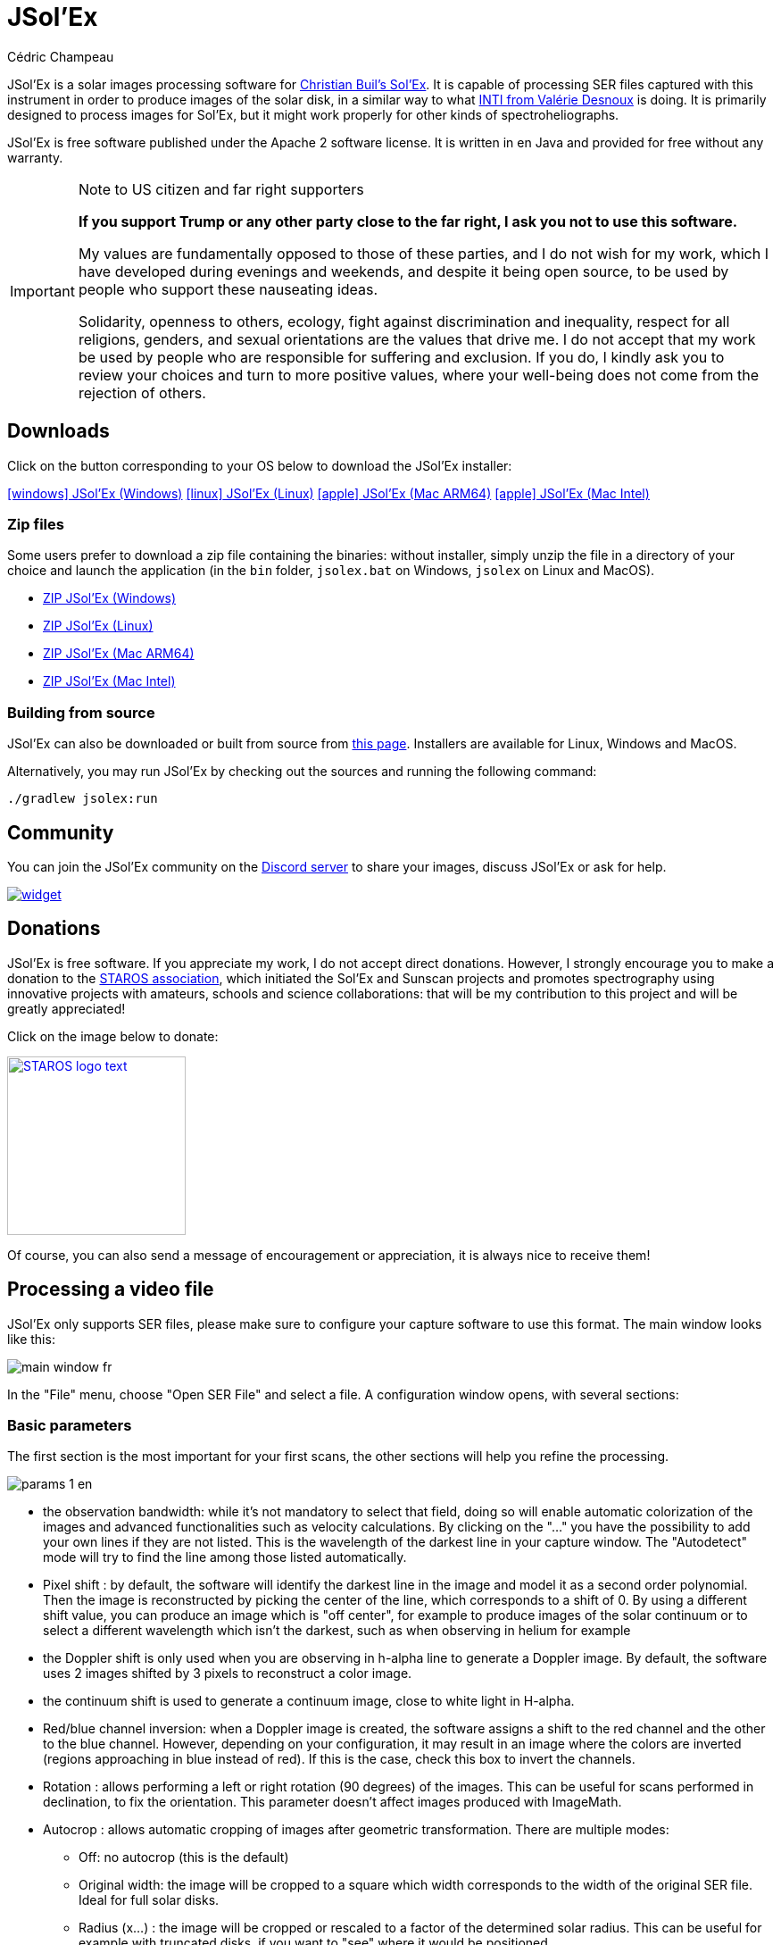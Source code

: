 = JSol'Ex
Cédric Champeau
:icons: font
:docinfo: shared

JSol'Ex is a solar images processing software for http://www.astrosurf.com/solex/sol-ex-presentation-en.html[Christian Buil's Sol'Ex].
It is capable of processing SER files captured with this instrument in order to produce images of the solar disk, in a similar way to what http://valerie.desnoux.free.fr/inti/[INTI from Valérie Desnoux] is doing.
It is primarily designed to process images for Sol'Ex, but it might work properly for other kinds of spectroheliographs.

JSol'Ex is free software published under the Apache 2 software license.
It is written in en Java and provided for free without any warranty.

.Note to US citizen and far right supporters
[IMPORTANT]
====
**If you support Trump or any other party close to the far right, I ask you not to use this software.**

My values are fundamentally opposed to those of these parties, and I do not wish for my work, which I have developed during evenings and weekends, and despite it being open source, to be used by people who support these nauseating ideas.

Solidarity, openness to others, ecology, fight against discrimination and inequality, respect for all religions, genders, and sexual orientations are the values that drive me.
I do not accept that my work be used by people who are responsible for suffering and exclusion.
If you do, I kindly ask you to review your choices and turn to more positive values, where your well-being does not come from the rejection of others.
====

== Downloads

Click on the button corresponding to your OS below to download the JSol'Ex installer:

link:https://jsolex.s3.eu-west-3.amazonaws.com/jsolex-windows-latest/{prefixName}-{version}.msi[icon:windows[] JSol'Ex (Windows), role="badge"]
link:https://jsolex.s3.eu-west-3.amazonaws.com/jsolex-ubuntu-latest/{prefixName}_{version}_amd64.deb[icon:linux[] JSol'Ex (Linux), role="badge"]
link:https://jsolex.s3.eu-west-3.amazonaws.com/jsolex-macos-latest/{prefixName}-{version}.pkg[icon:apple[] JSol'Ex (Mac ARM64), role="badge"]
link:https://jsolex.s3.eu-west-3.amazonaws.com/jsolex-macos-13/{prefixName}-{version}.pkg[icon:apple[] JSol'Ex (Mac Intel), role="badge"]

=== Zip files

Some users prefer to download a zip file containing the binaries: without installer, simply unzip the file in a directory of your choice and launch the application (in the `bin` folder, `jsolex.bat` on Windows, `jsolex` on Linux and MacOS).

- link:https://jsolex.s3.eu-west-3.amazonaws.com/jsolex-windows-latest/{fullName}-{fullVersion}.zip[ZIP JSol'Ex (Windows)]
- link:https://jsolex.s3.eu-west-3.amazonaws.com/jsolex-ubuntu-latest/{fullName}-{fullVersion}.zip[ZIP JSol'Ex (Linux)]
- link:https://jsolex.s3.eu-west-3.amazonaws.com/jsolex-macos-latest/{fullName}-{fullVersion}.zip[ZIP JSol'Ex (Mac ARM64)]
- link:https://jsolex.s3.eu-west-3.amazonaws.com/jsolex-macos-13/{fullName}-{fullVersion}.zip[ZIP JSol'Ex (Mac Intel)]

=== Building from source

JSol'Ex can also be downloaded or built from source from https://github.com/melix/astro4j/releases[this page].
Installers are available for Linux, Windows and MacOS.

Alternatively, you may run JSol'Ex by checking out the sources and running the following command:

[source,bash]
----
./gradlew jsolex:run
----

== Community

You can join the JSol'Ex community on the https://discord.gg/y9NCGaWzve[Discord server] to share your images, discuss JSol'Ex or ask for help.

[link=https://discord.gg/y9NCGaWzve]
image::https://discordapp.com/api/guilds/1305595962663768074/widget.png?style=banner2[]

[[donate]]
== Donations

JSol'Ex is free software.
If you appreciate my work, I do not accept direct donations.
However, I strongly encourage you to make a donation to the https://www.helloasso.com/associations/single-tracking-astronomical-repository-for-open-spectroscopy/formulaires/3[STAROS association], which initiated the Sol'Ex and Sunscan projects and promotes spectrography using innovative projects with amateurs, schools and science collaborations: that will be my contribution to this project and will be greatly appreciated!

Click on the image below to donate:

image::https://staros-projects.org/assets/img/backgrounds/STAROS_logo_text.png[link=https://www.helloasso.com/associations/single-tracking-astronomical-repository-for-open-spectroscopy/formulaires/3, height=200]

Of course, you can also send a message of encouragement or appreciation, it is always nice to receive them!

== Processing a video file

JSol'Ex only supports SER files, please make sure to configure your capture software to use this format.
The main window looks like this:

image::main-window-fr.jpg[]

In the "File" menu, choose "Open SER File" and select a file.
A configuration window opens, with several sections:

=== Basic parameters

The first section is the most important for your first scans, the other sections will help you refine the processing.

image::params-1-en.jpg[]


- the observation bandwidth: while it's not mandatory to select that field, doing so will enable automatic colorization of the images and advanced functionalities such as velocity calculations. By clicking on the "..." you have the possibility to add your own lines if they are not listed. This is the wavelength of the darkest line in your capture window. The "Autodetect" mode will try to find the line among those listed automatically.
- Pixel shift : by default, the software will identify the darkest line in the image and model it as a second order polynomial. Then the image is reconstructed by picking the center of the line, which corresponds to a shift of 0. By using a different shift value, you can produce an image which is "off center", for example to produce images of the solar continuum or to select a different wavelength which isn't the darkest, such as when observing in helium for example
- the Doppler shift is only used when you are observing in h-alpha line to generate a Doppler image. By default, the software uses 2 images shifted by 3 pixels to reconstruct a color image.
- the continuum shift is used to generate a continuum image, close to white light in H-alpha.
- Red/blue channel inversion: when a Doppler image is created, the software assigns a shift to the red channel and the other to the blue channel. However, depending on your configuration, it may result in an image where the colors are inverted (regions approaching in blue instead of red). If this is the case, check this box to invert the channels.
- Rotation : allows performing a left or right rotation (90 degrees) of the images. This can be useful for scans performed in declination, to fix the orientation. This parameter doesn't affect images produced with ImageMath.
- Autocrop : allows automatic cropping of images after geometric transformation. There are multiple modes:
* Off: no autocrop (this is the default)
* Original width: the image will be cropped to a square which width corresponds to the width of the original SER file. Ideal for full solar disks.
* Radius (x...) : the image will be cropped or rescaled to a factor of the determined solar radius. This can be useful for example with truncated disks, if you want to "see" where it would be positioned.
- Autocorrect P angle: when checked, the solar angle P will be computed from the observation date (available in the SER file). The generated images will be automatically corrected so that the North is at the top. This parameter will not affect images generated via ImageMath, which need to perform their own correction.
- Horizontal and vertical inversion let you mirror the image so that you match the North and East as expected in the output images.

=== Cosmetic correction parameters

The second parameter panel allows you to configure cosmetic options:

image::params-2-en.jpg[]

- Contrast enhancement method: you can choose between Autostretch (JSol'Ex) and CLAHE. Depending on your choice, additional parameters will be available.

For the Autostretch method, you can configure:

- gamma: a higher gamma will give a darker image
- background correction: a value close to 0 will strongly suppress the sky background, a value close to 1 will keep it as is
- prominence amplification: if enabled, allows choosing an amplification factor. The higher the factor, the more visible the prominences will be, at the cost of stronger demarcation with the limb

For the CLAHE method, you can configure:

- tile size
- number of histogram levels
- clipping factor

Next come the banding correction parameters, which allow to correct transversal bands which can appear on images, for example because of dust on the slit.

- Banding correction width: this is the width of the bands which are used in the transversallium correction algorithm. Bands are used to compute the average brightness of pixels in the band, then lines are corrected according the band they belong to.
- Banding correction passes: the more passes you'll apply, the more lines should be corrected, at the cost of lower contrast images

You can then choose detail enhancement parameters.
By default, no deconvolution is applied, but you can choose the deconvolution algorithm and its parameters.

For the Richardson-Lucy deconvolution, you can choose the size of the synthetic PSF, the sigma factor and the number of iterations.

Finally, you can choose to apply a detail enhancement filter at the end of the processing. JSol'Ex provides three sharpening options:

- **None**: No sharpening is applied
- **Sharpen**: Traditional sharpening using a convolution kernel. You can adjust the kernel size (must be an odd number ≥ 3)
- **Unsharp Mask**: More sophisticated enhancement technique that creates a mask from the difference between the original and a blurred version of the image. This method typically produces more natural-looking results with better edge preservation. You can adjust both the kernel size and the strength of the effect

Flat correction can be applied to images, in order to correct for vignetting or other artifacts.
There are 3 modes available:
- No correction: no correction is applied (this is the default)
- Artificial flat correction: the software will compute a model of the flat field from the image itself, by looking at the pixels which are between a low and a high percentile. The model is then used to correct the image. This can be used to correct for reasonable vignetting.
- Physical flat correction: the software can use a flat field which is either a SER file containing a few frames, or a pre-computed flat field. This is the preferred method for strong vignetting.

==== Jagged Edges Correction

This is an experimental feature available since JSol'Ex 3.1.0.
It enables the correction of jagged edges which can appear on images.
These jagged edges are common on images captured with a spectroheliograph and come from different causes:

- atmospheric turbulence
- wind
- a mount that is not perfectly balanced or that is resonating

Jagged edges correction can reduce these defects dramatically.
It only requires a single parameter: a "sigma" value which lets you adjust the number of points taken into account in the correction model.
A value of sigma close to 0 will be very restrictive and will only correct small defects, while a higher sigma value will correct larger defects, at the risk of distorting prominences, for example.

[NOTE]
====
Jagged edges correction may have side effects, such as distortion of prominences. It is not a perfect correction of atmospheric turbulence: indeed, it cannot correct effects perpendicular to the scan direction for example. Finally, it will work better on "low frequency" turbulence, that is, slow movements of the atmosphere, and less well on rapid movements.
In all cases, it is recommended to start without correction and verify the result in all cases.
====

=== Observation details

image::params-3-en.jpg[]

Observation parameters are used when you save your images in FITS format, to populate certain metadata.
They are also used to calculate the wavelength graph.

Here are the fields available in JSol'Ex:

- Observer : the person who made the observation
- Email : the email address of the person who made the observation
- Instrument : pre-filled to "Sol'Ex"
- Telescope : your telescope or refractor used with the Sol'Ex instrument
- Focal length and aperture of the telescope
- Latitude and longitude of the observation site
- Camera
- Date : pre-filled with information from the SER file, expressed in the UTC timezone
- Binning : the binning of pixels when the video was recorded
- Pixel size : the size of the camera pixels in microns
- Vertical flip of the spectrum : normally, the spectrum should have the blue wing at the top and the red wing at the bottom. If it's the opposite, you can check this box. This is typically the case if you are using a Sunscan.
- Alt-Az mode : check this box if you are not using an equatorial mount but an alt-az mount and that you are seeing an incorrect orientation of the image.

[IMPORTANT]
.Alt-Az mode and image orientation correctness
====
It is important to understand that JSol'Ex is not capable of determining if an image is flipped vertically or horizontally, but it can compute the solar angle P from the observation date.
However, the orientation grid that is generated will only be correct if you are using an equatorial mount.
If you are using an alt-az mount, then the orientation grid will be incorrect, as well as the position of the labels of detected active regions.
In order to fix this, you must check the "Alt-Az" box and enter your observation site coordinates: JSol'Ex will then compute the parallactic angle and perform correction automatically, resulting in a well oriented image.
====

=== Images to generate

The following panel allows you to choose which images to generate.

image::params-4-en.jpg[]

In this section you can individually choose the images that interest you, or choose a predefined processing mode (quick or complete).

You can also choose to add ImageMath scripts to generate custom images (see the <<#imagemath,section on ImageMath>>).

- Generate debug images: allows generating images such as edge recognition, ellipse/tilt recognition, average image. Useful to verify if the software is not behaving correctly on your video and you want to check where it goes wrong

=== Advanced processing parameters

These parameters are intended for special cases, to correct detection problems or for advanced work.

image::params-5-en.jpg[]

- Force tilt value: during image geometric correction, JSol'Ex calculates an ellipse to model the reconstructed solar disk. This ellipse is used to calculate parameters like the tilt angle. If the calculation performed by the software is incorrect, you have the possibility to override the calculated value.
- Force X/Y ratio: similarly, on certain images in difficult lines, the ellipse may not perfectly correspond to the solar disk and not reconstruct a perfectly circular sun. You can override the detected ratio to correct these problems
- Force polynomial: allows forcing the second-degree polynomial used to model the spectral line. See the <<#force-polynomial,section on forcing the polynomial>> for more information.
- Resize to maximum: can be used if your video is over-sampled and you want to keep the maximum resolution. This happens for example if you do scans at low speed (e.g., sidereal).

WARNING: Enabling this parameter can produce significantly larger images and cause high memory pressure. It is not recommended to enable this parameter.

- Assume mono video: when checked, JSol'Ex will not try to perform demosaicing of the video, by assuming it's a mono one. This can considerably speedup processing, and because most videos for Sol'Ex will be mono, it is better to leave this checked.

=== Output parameters

In this section you can configure the file formats to generate as well as the file naming template.

image::params-6-en.jpg[]

- Automatically save images: if this box is checked, all generated images are automatically saved to disk. Otherwise, you will have to press the "Save" button in the interface that displays the generated images to keep the produced images
- Generate FITS files: allows generating FITS files, non-destructive, in addition to PNG images

[[force-polynomial]]
==== Force polynomial

JSol'Ex performs detection of the spectral line by looking for the darkest line in the image, then fitting a 3rd order polynomial to it.
Sometimes, detection may be incorrect, in which case you can force a polynomial to be used.

In order to do this, click on the "force polynomial" button, which will let you enter the polynomial coefficients.

The format of the polynomial is a list of 4 numbers between curly braces, separated by commas, for example: `{1.3414109042116584E-10,3.889927699830093E-5,-0.056529799336687114,35.76051527062038}`.

The easiest way to get the polynomial coefficients is to click on the "..." button, which will open a window with the average image and the detected spectral line.

You can then press "CTRL" then click on the line to add measurement points: a red cross will be added for each point.
When you have enough points, click on the "Compute polynomial" button, which will fit a 3rd order polynomial to the points and automatically fill the "polynomial" field in the process parameters.

[[filename-templates]]
==== File naming patterns

By default, JSol'Ex will output the generated images in a subfolder which name matches the name of the SER file (without extension). Then each kind of images is stored in a subdirectory of that folder (e.g raw, debug, processed, ...).
If that naming convention doesn't suit you, you can create your own naming patterns, by clicking the "..." dots:

A naming pattern consists of a label, but more importantly a pattern consisting of tokens delimited by the `%` character.

Please find below the list of available tokens:

- `%BASENAME%` is the SER file base name, that is to say the name without extension
- `%KIND%` is the kind of images (raw, debug, processed, ...)
- `%LABEL%` is the label of the produced images, e.g `recon`, `protus`
- `%CURRENT_DATETIME%` is the date and time of processing
- `%CURRENT_DATE%` is the date of processing
- `%VIDEO_DATETIME%` is the date and time of the video
- `%VIDEO_DATE%` is the date of the video
- `%SEQUENCE_NUMBER%` is the sequence number in case of batch processing (4 digits, eg. `0012`)

This for example would be a pattern which puts all generated files in a single folder:

`%BASENAME%/%SEQUENCE_NUMBER%_%LABEL%`

The "example" field shows you what the generated file names would look like.

== Starting a process

When you have configured the parameters, click "Process" to start the processing.

You have the possibility to launch a quick or complete processing directly by clicking the corresponding buttons in the bottom right.

=== Image display

Once images are generated, they appear one after each other in tabs.
These tabs provide you with the ability to tweak the contrast of images and save them, typically when you unchecked the automatic save option.

image::image-display-fr.jpg[]

It is possible to zoom into the images by using the mouse wheel.
In addition, right-clicking the image will let you open it into your file explorer or in a separate window.

== Watching a directory for changes

When trying to find the ideal focus, it can be useful to process video files quickly until we obtain a satisfying result.
JSol'Ex offers an easy way to do this, by watching the changes in a directory : new videos which are saved in that directory will immediately be processed.

To do this, in the file menu, choose "Watch directory" then select the directory where your SER files will be recorded (e.g the output directory of SharpCap).

JSol'Ex will switch to watch mode, which you can interrupt by clicking the button which appeared in the bottom left of the interface.

Now, open your capture software and record a new video.
Once it's done, switch to JSol'Ex : it will open the process parameters configuration window.
Select your processing parameters then start the processing.

Once you have the result, switch back to your capture software and acquire a new video.
Once its done, switch back to JSol'Ex: this time, the process parameters window won't open, because it's going to reuse the parameters from the first video, allowing to process new videos very quickly!

WARNING: Make sure that when you switch from your capture software to JSol'Ex that the recording is finished. If not, processing can start on an incomplete file and fail.

Once you're happy with the result, click on the "Stop watching" button on the bottom left.

TIP: You can combine the watch mode with opening an image in a new window (by right-clicking on an image, you can open it in a new window). When a new SER file will be processed, the corresponding image will automatically replace the one in the external window. This can be useful in demonstrations, if you have for example a separate monitor where you would only show the result of processing.

[[custom_images]]
== Customization of generated images

When you click the "custom" mode instead of the quick or full ones, JSol'Ex provides you with an interface which will let you declare exactly what should be output.

There are 2 modes available: the _simple_ one and the _ImageMath_ one.

In the simple one, you can pick which images to generate by clicking the right boxes.
It is also possible to ask for the creation, in parallel, of images at different pixel shifts.

For example, should you want to generate images from the continuum to the observed ray, you can enter `-10;-9;-8;-7;-6;-5;-4;-3;-2;-1;0;1;2;3;4;5;6;7;8;9;10` which will have the consequence of generating 21 distinct images ranging from shift -10 to +10.
This can be particularly useful if you want, for example, to generate an animation.

It's worth noting that if you check some images like "Doppler", some pixel shifts will be automatically added to the list (e.g -3 and +3).

If this isn't good enough for you, you can go even more advanced by enabling the "ImageMath" mode which is extremely powerful while relatively simple to grasp.

[[trimming-ser-files]]
== Trimming SER files

It is not unsual to have SER files which contain a lot of empty frames at the beginning or at the end, because of how we usually capture videos: we start the capture, then we wait for the mount to stabilize, then we stop the capture.
In addition, our cropping window may be a bit too large for what we actually want to study.

As a consequence, SER files stored on disk are usually significantly larger than what they need to be.
Since JSol'Ex 2.10, a new option is available at the end of the processing of a file.
You can click on the "Trim SER file" button on the top right corner of the interface, which will open a new window:

image::trimming-en.jpg[]

This window is pre-filled with parameters which are deduced from the processed file.
In particular, the start and end frames, as well as the mininum and maximum X values (width) are automatically determined from the detection of the solar disk in the video.
A reasonable margin of 10% is added, which means that sometimes, the first and last frame may actually correspond to the full video if you actually have video where the sun appears quickly in the field of view.

The "pixels up" and "pixels down" parameters correspond to how many pixels you want to keep in the target SER file.
Again these are automatically determined from the correction of the "smile" (the curvature of the spectral line), but it may be particularly interesting to reduce, since it will have a large impact on the size of the file.
However, reducing the number of pixels up/down will remove information from the video (you won't be able to compute images with larger pixel shifts), so always be careful not to reduce it too much.

Once you're happy with the parameters, click on "Trim" and a new SER file will be created in the same directory as the original one, with the suffix `_trimmed`.

It's worth noting that the trimmed video will also have the smile correction applied, which means that the spectral line will be centered in the video and that each line will be perfectly horizontal.
This information is used by JSol'Ex in case you decide to process the trimmed video, so that you don't have to recompute the smile correction.

[IMPORTANT]
====
It is important to understand that trimming is a destrutive operation: when you reduce the number of frames or the min x/max x values, then you are potentially truncating the solar disk or features like prominences.
If you are selecting too low pixel up/down values, then you are reducing the bandwidth of observation, which means for example that you may not be able to generate a continuum image anymore.
In both cases, the result of processing the trimmed video will be different from the original one.
====

Here's an example of a video:

++++
<video width="100%" controls autoplay loop>
  <source src="orig.webm" type="video/webm">
  Your browser does not support the video tag.
</video>
++++

And the result after trimming:

++++
<video width="100%" controls autoplay loop>
  <source src="trimmed.webm" type="video/webm">
  Your browser does not support the video tag.
</video>
++++

[[batch-mode]]

[[imagemath]]
== ImageMath : images generation scripts
=== Introduction to ImageMath

The "ImageMath" mode is a mode which will let you declare which images to generate by writing small scripts.
It relies on a simple script language designed specifically for generating Sol'Ex images.

Let's illustrate this by going back to our previous example, where you wanted to generate images in the [-10;10] pixel shift range.
In the "simple" mode, you had to manually enter all pixel shifts, which can be a little cumbersome.
In the "ImageMath" mode, we have a language which will let us to this with a single instruction.

First, select the `ImageMath` mode in the select box and click on "Open ImageMath".
The following interface show up:

image::imagemath-1-fr.jpg[]

On the left side, "Scripts to execute", you will find the list of all scripts which will be applied in your session.

WARNING: This is really the list of scripts which are _applied_ in that session, not the list of available scripts! Click on the "remove" button to remove scripts from execution in the session.

Scripts must be saved on your local disk and can be shared with other users.
Their contents is editable in the rightmost part of the interface.

Start with removing the contents of the sample script and replace it with:

[source]
----
range(-10;10)
----

Then click on "Save".
Select a destination file and proceed: the script is now added to the list on the left, as being executed in this session.

Click on "Ok" to close ImageMath and only keep the "geometry corrected (stretched)" images.
Click on "Ok" to start processing, you will now have the 21 required images generated:

image::imagemath-2-fr.jpg[]

=== Functions available in ImageMath

For now we've only used one function called `range`, which let us generate about 20 images, but there are many others available.

Please refer to link:imagemath.html[this page] for the complete list of functions available in ImageMath.

=== ImageMath scripts

In the previous section, we have seen the building blocks of ImageMath, which permit computation of new images.
Scripts go beyond this by combining these into a powerful tool to generate images.
As an illustration, let's look at this script which will let us generate an Helium image.
Helium image processing is complicated, because the Helium ray is very dim and the software cannot find it in the image.
Therefore, we can use a technique which consists of taking a larger capture window which includes a dark ray, then by determining by how many pixels the helium ray is shifted from that line, we can reconstruct an image.
Even so, the work is not finished, since it's an extremely low contrast ray, so we have to substract the continuum value.
Producing such images is quite cumbersome but can be simplified to the extreme with ImageMath:

[source]
----
[params]
# The shifting between the helium line and the detected line (in pixels)
Line=5875.62
HeliumShift=find_shift(Line)
# Banding correction width and number of iterations
BandWidth=25
BandIterations=20
# Contrast adjustment
Gamma=1.5
# Autocrop factor (of diameter)
AutoCropFactor=1.1

## Temporary variables
[tmp]
helium_raw = img(HeliumShift) - continuum()
helium_fixed = fix_banding(helium_raw;BandWidth;BandIterations)
cropped = autocrop2(auto_contrast(helium_fixed;Gamma);AutoCropFactor)

## Let's produce the images now!
[outputs]
helium_mono = cropped
helium_color = colorize(helium_mono, Line)
----

Our script consists of 3 different sections: `[params]`, `[tmp]` and `[outputs]`.
The only mandatory section is the `[outputs]` one: it defines which images we want to have in the end.
The name of all other sections is arbitrary, you can create as many sections as you want.

Here, we defined a `[params]` section which highlights which parameters we want users to be able to tweak for their needs.
This is where we find the value of our helium ray pixel shift (`HeliumShift=find_line(Line)`) which is computed from the `Line=5875.62` variable declaration.

NOTE: A variable can only contain ASCII characters, digits (except for the 1st character) or the `_` character. For example, `myVariable`, `MyVariable` or `MyVariable0` all all valid identifiers. `hélium` is invalid (because of the accent).

Variables can be used in other variables or function calls.

IMPORTANT: Variables are case sensitive. `myVariable` et `MyVariable` are 2 distinct variables!

Our 2d section, `[tmp]`, defines intermediate images we want to work with, but for which we don't care about seeing the result:

- `helium_raw` is the Helium ray image, shifted from the detected ray and from which we have subtracted the continuum image.
- `helium_fixed` is the `helium_raw` image to which we have applied the banding correction algorithm.
- `cropped` is the `helium_fixed` image to which we have applied an autocrop and a contrast adjustment.

Last but not least, the `[outputs]` section declares the images we want to generate:

- `helium_mono` is the `cropped` image as is, in black and white.
- `helium_color` is the `helium_mono` image to which we have applied a colorization.

NOTE: Comments can be added either with the `#` or `//` prefix.

[[special-variables]]
=== Special variables

This table summarizes the special variables which are exposed to ImageMath scripts:

[%header,cols="25%,75%"]
|===
|Variable|Description
|`blackPoint`|The computed black point of the image
|`angleP`|The computed solar P angle (in radians)
|`b0`|The computed B0 angle (in radians)
|`l0`|The computed L0 angle (in radians)
|`carrot`|The Carrington rotation number
|`detectedWavelen`|The detected wavelength of the image (in Angström), corresponding to the image `img(0)`
|===

[[custom-functions]]
=== Custom functions

In addition to the functions provided by JSol'Ex, it is possible to define your own functions, which combine existing functions.
For example, let's say that you would like to draw the globe, technical details and solar parameters on more than one image.
You script may look like this:

[source]
----
image1=draw_obs_details(draw_solar_params(draw_globe(img(0))))
image2=draw_obs_details(draw_solar_params(draw_globe(auto_contrast(img(0);1.5))))
----

Instead of repeating the same function calls on several images, we can declare a function which would do this for us:

[source]
----
[fun:decorate img]                                              <1>
   result=draw_obs_details(draw_solar_params(draw_globe(img)))  <2>

[outputs]
image1=decorate(img(0))                                         <3>
image2=decorate(auto_contrast(img(0);1.5))                      <4>
----
<1> The function declaration. The name of the function is `decorate`, and it takes a single argument, `img`.
<2> The function must end with an assignment to the `result` variable.
<3> The function is then called with the `img(0)` image.
<4> The function can also be called with the `auto_contrast(img(0);1.5)` image.

Functions **must** be declared at the beginning of the script.
They can take any number of arguments, but they must always return a value in the `result` variable.
If you declare a function, you **must** have a section which separates the functions declarations from your main script (for the `[outputs]` section).

A function can consist of intermediate expressions and can call other functions.
For example, let's create a function which will display our image with a title:

[source]
----
[fun:titled img title]                                          <1>
   decorated=decorate(img)                                      <2>
   result=draw_text(decorated, 10, 10, title)

[fun:decorate img]
   result=draw_obs_details(draw_solar_params(draw_globe(img)))

[outputs]
image1=titled(img(0))                                         <3>
image2=titled(auto_contrast(img(0);1.5))                      <4>
----
<1> The `titled` function declaration. It takes 2 arguments: `img` and `title`.
<2> The `titled` function calls the `decorate` function, then adds a title to the image.
<3> The `titled` function is then called with the `img(0)` image.
<4> The `titled` function can also be called with the `auto_contrast(img(0);1.5)` image.

[NOTE]
.Passing a list to a function
====
The first argument of a function is always treated differently.
If it is passed a list, then the function will be called for each element of the list, then the results will be collected in a list.
For example, if we call the `decorate` function above with a list of images, then the result will be a list of decorated images.
If the function takes more than one argument, only the first argument behaves this way.
====

[[includes]]
=== Including other scripts

It is possible to include other scripts in your script.
This can be useful if you have a set of functions which you want to reuse in several scripts.
For example, we could extract the function definitions from the previous example and put them in a separate file, `functions.math`:

[source]
.functions.math
----
[fun:decorate img]
   result=draw_obs_details(draw_solar_params(draw_globe(img)))
[fun:titled img title]
   decorated=decorate(img)
   result=draw_text(decorated, 10, 10, title)
----

Then it can be included in another script:

[source]
.myscript.math
----
[include "functions"]

[outputs]
image1=titled(img(0), "My first image")
image2=titled(auto_contrast(img(0);1.5), "My second image")
----

[CAUTION]
====
Includes are resolved relatively to the script which includes them.
====

[[remote-scriptgen]]
=== Remote script generation

[WARNING]
====
This feature is experimental and may change in the future.
It is designed for advanced users who are comfortable with programming.
====

ImageMath is an expression language.
It doesn't support control structures like loops or conditionals, which can sometimes be limiting.
In addition, sometimes you may want to perform operations which are not available in the language itself.

To support these advanced use cases, a special function named `remote_scriptgen` is available.
This function will call a service which will be responsible for generating a script which will contribute new variables to the current context.

The function accepts a single argument, which is a URL to the service.
JSol'Ex will then create a `POST` request to this URL, with a JSON payload which contains the current context, that is to say the list of variables with their values at the time of the call, but also context like the processing parameters or the detected wavelength.

The JSON payload consists of 2 top level keys:

[source,json]
----
{
  "variables": {
     ... one key per variable ...
  },
  "context": {
    ... the process parameters ...
  }
}
----

The variables can be simple values, like numbers or strings, but also arrays or objects like images:

[source,json]
----
{
  "variables": {
    "detectedWavelen": 6562.8099999999995,
    "detectedDispersion": 0.10878780004221283,
    "l0": "4.4165",
    "src": {
      "type": "image",
      "width": 1424,
      "height": 1424,
      "file": "/tmp/jsolex/1960308/image9339121918435728514.fits",
      "metadata": {
        "sourceInfo": {
          "serFileName": "12_08_34.ser",
          "parentDirName": "christian",
          "dateTime": "2021-09-05T10:08:34.806652200Z[UTC]"
        },
        "pixelShiftRange": {
          "minPixelShift": -20.0,
          "maxPixelShift": 40.0,
          "step": 6.0
        },
        "solarParameters": {
          "carringtonRotation": 2248,
          "b0": 0.12636308214692193,
          "l0": 4.416504789595021,
          "p": 0.38650968395297775,
          "apparentSize": 0.0091870061684479
        },
        "pixelShift": {
          "pixelShift": 0.0
        },
        "transformationHistory": {
          "transforms": [
            "Rotate left",
            "Flipping",
            "Banding reduction (band size: 24 passes: 16)",
            "Geometry correction",
            "Autocrop",
            "ImageMath: img(0)",
            "ImageMath: img(0)",
            "ImageMath: img(0)",
            "ImageMath: src\u003dimg(0)",
            "ImageMath: range(-1;1;.5)",
            "ImageMath: range(-1;1;.5)",
            "ImageMath: range(-1;1;.5)",
            "ImageMath: range(-1;1;.5)",
            "ImageMath: img(0)",
            "ImageMath: img(0)",
            "ImageMath: img(0)",
            "ImageMath: src\u003dimg(0)"
          ]
        },
        "ellipse": {
          "a": 0.7071067811865355,
          "b": -1.1224941413357953E-13,
          "c": 0.7071067811865596,
          "d": -1006.9200564095466,
          "e": -1006.9200564095809,
          "f": 423490.4527558379
        },
        "generatedImageMetadata": {
          "kind": "IMAGE_MATH",
          "title": "src",
          "name": "batch/2025-03-26T225606/src/0000_12_08_34_src"
        }
      }
    },
    "blackPoint": "283.533",
    "angleP": "0.3865",
    "some_var": 123.0,
    "b0": "0.1264",
    "carrot": "2248"
  }
}
----

In case of an image, the object will have a key of `type` with value `image`.
The file will be available as a FITS file only.

[IMPORTANT]
====
The file path is the path to the FITS file, which is a temporary file, **on the host which runs JSol'Ex**.
Therefore, you will only be able to access this file from the same host!
This can also be used to generate new images, which can be loaded in JSol'Ex if the script that is returned contains a `LOAD` operation.
====

The service must return a JSON object which contains a `script` key, with the script to execute in JSol'Ex.
It _can_ also return an object with an `error` key, which will be displayed to the user.

The scripts which are returned from the server are interpreted in a separate context, but they share the variables and user functions from the including script.
The separation means that the script which is returned can itself be organized in sections, but **only the outputs section will contribute new variables to the context**.

For example, if a server returns the following script:

[source]
----
[tmp]
base=auto_contrast(img(0);1.5)

[outputs]
final=draw_obs_details(draw_solar_params(draw_globe(base)))
----

Then only the `final` variable will be visible to the including script after execution.

[NOTE]
====
When a script calls the `remote_scriptgen` function, JSol'Ex will call the server multiple times, with a different payload.
The explanation lies in the fact that in order to improve performance, it must determine in advance which image shifts are going to be required for the script execution.
To do this, JSol'Ex "fakes" a first run passing dummy images of size 0, which will not have the `file` property.
You should simply be aware that the server will receive multiple calls, and that the first one will likely not contain the whole context, but you should still return a valid script.
====

[[batch-mode]]
== Batch processing

In addition to single SER file processing, JSol'Ex provides a batch mode.
In this mode, several videos are processed in parallel, which can be extremely useful if you want to generate many images to be used in external software like AutoStakkert!.

To start a batch, in the file menu, choose "batch mode".
Select all the files you want to process (they need to be in the same directory), then the same parameters window as in the single mode will pop up.
This window will let you configure the batch processing, but there are subtle differences:

- you can only select a single ray for all videos, they must all be the same
- the "automatically save images" parameter is always set to `true`
- images will not show up in the interface, but will be shown in a table instead

image::batch-mode-fr.jpg[]

The file list for each SER file will include the log file for each video, as well as all generated images for that SER file.

NOTE: In batch mode, we recommend that you pick a custom <<#filename-templates,file name template>> which will output all images in a single directory: using the sequence number, this will make it easier to import into 3rd party software.

=== Reviewing batch processed images

Once a batch has been processed, it is possible to review the generated images.
This will make it possible, for example, to keep only images with a cloudless disk, or images without distortions.

In order to do so, in the processing options, in the "misc" tab, check the "Review images after batch processing" box:

image::image-filtering-3-en.jpg[]

Once processing is done, a new window will open, allowing you to review the processed images:

image::image-filtering-1-en.jpg[]

On the top right, you can choose to reject an image, keep it, or set it as the best image.
The best image is then displayed on the left, and the current image on the right.
You can then compare each image to the best image, and decide whether to keep it or not.

On the left, you have the list of images generated for each SER file.
On the bottom right, you can move to the next or previous image, and finish the process.

Once you're done, the following window will open:

image::image-filtering-2-en.jpg[]

This lets you choose what you want to do with the rejected images: keep them, delete them, or move them to a sub-folder (by default, they will be moved).
Similarly, you can choose what you want to do with the SER files which were used to generate these rejected images: keep them, delete them, or move them to a subfolder.

If you use a script in batch mode, the `[[batch]]` part of the script will only be executed for the images you have kept, which will allow, for example, stacking only the selected images.

Note that in the `stack` and `stack_ref` functions, you will then have the possibility to specify the reference selection method `manual`, which will then choose the best image you have selected.

[[script-batch]]
=== ImageMath extensions available in batch mode

When you are in batch mode, an additional section is available in <<#imagemath,ImageMath scripts>>.
This section allows making computations on the results of the processing of each individual image, in order to compose a final image for example (e.g stacking), or to create an animation of several images.

This section must appear at the end of a script and is introduced by the `\[[batch]]` delimiter:

[source]
----
#
# Performs (simple) stacking of images in batch mode
#

[params]
# banding correction width and iterations
bandingWidth=25
bandingIterations=3
# autocrop factor
cropFactor=1.1
# contrast adjustment
gamma=1.2

[tmp]
corrected = fix_banding(img(0);bandingWidth;bandingIterations) # <1>
contrast_fixed = auto_contrast(corrected;gamma)                # <2>

[outputs]
cropped = autocrop2(contrast_fixed;cropFactor;32)              # <3>

# This is where we stack images, simply using a median
# and assuming all images will have the same output size
[[batch]]                                                      # <4>
[outputs]
stacked=sharpen(median(cropped))                               # <5>
----
<1> For each SER file, we compute an intermediate corrected image (not stored on disk)
<2> We perform contrast adjustment on the corrected images
<3> Important for stacking: we crop the image to a square centered on the solar disk. The square has a width rounded to the closest multiple of 32 pixels. This is the output of each individual SER file processing.
<4> We declare a `\[[batch]]` section to describe the outputs of the batch itself
<5> An image called `stacked` will be calculated by using the median value of each individual `cropped` image

It is important to understand that only the images which appear in the `[outputs]` section of the individual file processing are available for use in the `\[[batch]]` section.
Therefore, the `cropped` image of a single SER file becomes a _list_ of images in the `\[[batch]]` section.
Some functions, like `img` are not available in the `batch` mode.
If you need individual images to be available in the batch processing section, then you must assign them to a variable in the `[outputs]` section:

[source]
----
[outputs]
frame=img(0)       # <1>

[[batch]]
[outputs]
video=anim(frame)  # <2>
----
<1> In order to make the `img(0)` image visible to the batch section, we must assign it to a variable that we call `frame`
<2> An animation is created using each `frame`

=== Standalone scripts

An additional way to benefit from scripting is to reuse the results of previous sessions (typically, images produced in one or many previous sessions) without having to process a new video.

To do so, you must open the "Tools" menu and select "ImageMath editor".
The interface which pops up is exactly the same as when you are processing a single video, or a batch of files.
The main difference is how images are loaded.
In this mode, you must use either the `load` or the `load_many` function to load images, instead of the `img` function.

IMPORTANT: If you use this mode, it is important to load images saved in previous sessions with the FITS format. These files include metadata such as the detected ellipse (solar disk), process parameters, etc. which will permit applying the same functions as you do in a standard processing session.

== Measurements
=== Redshift Measurements

If you process an H-alpha image, JSol'Ex can automatically search within the image for regions where the _redshift_ (red or blue shift) is particularly strong.

To do this, you must either select the "complete" mode during processing or check the "Redshift Measurements" box in the custom image selection.

The measurements will be valid **only** if the specified pixel size is correct **and** you are using a Sol'Ex (other spectroheliographs have different focal lengths).

During processing, an additional image will be generated with the regions outlined in red and the associated speed.

Additionally, if you select the debug images, the parts of the spectrum that allowed finding these regions will be displayed.

Finally, once the detection is complete, you can generate 2 new types of renderings by going to the "Redshift" tab:

image::redshift-tab.jpg[]

The size corresponds to the minimum size of the region to capture, in pixels.
A small region will be centered around the detected filament, but it may be quite pixelated in some cases.
The margin allows you to choose how many pixels to offset from what JSol'Ex detected.
For example, JSol'Ex might find a maximum shift of 20 pixels, but you may wish to add 2 or 4 pixels of margin for an animation to clearly see the filament appear.

Finally, select the type of rendering:

- Animation: generates a video where each frame is shifted by 0.25 pixels
- Panel: generates a single image, a panel where each cell corresponds to a different pixel shift

image::pixel-shift-panel.jpg["Example of panel"]

=== Measurements thanks to the video analyzer

JSol'Ex provides a tool which will let you see what the detected spectral line is for a particular video.
This tool chan be used, for example, to efficiently determine the pixel shift to apply when processing an Helium video.

To do this, open the "Video analyzer" in the "Tools" section.
Select a video, the tool will compute the average image then show this window:

image::spectral-debug-1-fr.jpg[]

In the upper side you can see the reconstructed average image.
The red line is the detected spectral ray, which is built by figuring out the darkest points of the lines.
Below the violet line, you can see a _geometry corrected_ version of the average image.
If the line was properly detected, then the corrected image should show you perfectly horizontal lines.

In the lower part of the interface, you can adjust several parameters:

- the "average"/"frames" radio buttons will let you choose between displaying the average image or the individual video frames
- the sun detection threshold is a parameter you should avoid changing, since the software is not designed to override it in any case. It is provided for advanced debugging in case of bad recognition.
- the "lock polynomial" checkbox will let us lock the current "red line" (a 2d order polynomial) as the one to use in all frames for display. We will use it in the helium ray spectral search below.
- the "contrast" slider does what it says

=== Example of application to determine the helium ray pixel shift

We assume that we have a _single_ SER file which window includes both the helium ray and another ray (e.g sodium) which is dark enough to be detected by JSol'Ex.

We can then proceed by steps:

- first, lock the polynomial on the average image

image::spectral-debug-2-fr.jpg[]

- select the "Frames" mode

image::spectral-debug-3-fr.jpg[]

- Adjust contrast to make the spectrum very bright

image::spectral-debug-4-fr.jpg[]

- Select a frame which is close to the sun limb

image::spectral-debug-5-fr.jpg[]

We can now perform measurements: when you are moving the mouse over the image, coordinates are displayed:

image::spectral-debug-6-fr.jpg[]

The first 2 numbers are the (x,y) coordinates of the point below the cursor.
The 3rd one is the one we're interested in: it's the pixel shift between the cursor position and the detected spectral line (in red).
The 4th number will let us increase our accuracy by computing an average value from samples.

To add a sample, find a point on the helium line then click on it while holding the CTRL key.
You can add as many sample points as you wish.

image::spectral-debug-7-fr.jpg[]

The 4th number is the average of distances and should be a good value to use in your ImageMath scripts.
**In this example we deduce that the pixel shift is -134**.

[[stacking-and-mosaic]]
== Stacking and mosaic composition

JSol'Ex provides a tool to stack images and create mosaics.
The 2 tools are very similar, but stacking is easier to use.
Stacking consists of taking several images of a similar region of the sun and making a single image by aligning the details and averaging the pixels.
Mosaics are similar, but they are used to create a single image from several images of different regions of the sun.

The 2 tools are available in the "Tools" menu, then "Stacking and mosaic composition".

The following window will show up:

image::stacking-1-en.jpg[]

On the left, you can create image panels to stack.
If you create a single panel, it will be a simple stacking.
If you create several panels, each panel will be stacked, then a mosaic will be composed.
A single panel can contain several images, which will be stacked together.
To add a panel, click on the "+" button and select the images to stack.
Alternatively you can drag and drop one or several images from your file explorer.

image::stacking-2-en.jpg[]

In the image above, we have created 2 panels.
The first one contains 3 images which will be stacked to make the north panel, and the second one contains 2 images which will be stacked to make the south panel.

Stacking parameters are visible on the right.
It is not recommended to change them, unless you know what you're doing.
The following options are available:

- the tile size allows to cut the image in tiles for stacking. The smaller the tile size, the more precise the stacking will be, but the longer it will take and the less likely it will be able to compensate for large shifts between images.
- the sampling factor determines where samples will be picked when computing the distorsion model. A sampling factor of 0.5 combined with a tile size of 32 means that a sample will be picked every 16 pixels.
- Forcing the computation of ellipses can be useful if the images you import come from another software or if the ellipses were badly detected. In that case, we will recompute them before stacking.
- Geometry correction should be applied on images which weren't corrected before (e.g raw images).

The post-processing script is an `ImageMath` script that you can apply on each of the tiles after stacking.

NOTE: In a post-processing script, the stacked image is available as `image`. For example, you can create a script which will apply a deconvolution using the formula `rl_decon(image)`.

The other available options let you choose how files are saved.
If you have created more than one panel, then the mosaic options become available.

WARNING: For mosaic composition to work, it is recommended to use `raw` or `recon` images, not `stretched` ones. Indeed, stretched images are more difficult to align.

image::stacking-3-en.jpg[]

Should you only want to stack images without creating a mosaic, you can disable the "Create mosaic" option.
In the other case, you can tweak some parameters, but it is strongly recommended not to change them unless the images you get after sticking are deformed or not reconstructed at all.

Again, you can apply a post-processing script to the mosaic.

== Optimal exposure calculator

In the "tools" menu, you will find the optimal exposure calculator.
This calculator will determine the optimal exposure time, in order to achieve a perfectly circular sun disk and avoid undersampling.

Enter the following parameters:

- the camera pixel size (in microns) and the binning
- the focal length of your instrument
- the scan speed (a multiple of sideral speed, e.g 2, 4, 8, ...)
- the observation date

The software will then automatically compute the recommended framerate and the optimal exposure time in milliseconds.

Note that you can change the type of spectroheliograph used, which can change the calculation of the optimal exposure.

== Spectrum Browser

The Spectrum browser is available in the "Tools" menu.
It allows you to visualize the aspect of the spectrum as it would be seen in capture software such as SharpCap or FireCapture.

image::spectrum-browser-1.jpg[]

In the "Wavelength" box, you can enter a wavelength in Angstroms.
By clicking "Go" or pressing enter, the spectrum will automatically center around this wavelength:

image::spectrum-browser-2.jpg[]

A blue dashed line is added, allowing you to clearly identify the line.

Alternatively, you can directly search for a notable spectral line by selecting it in the box next to the "Go" button.

When you click "Colorize", the spectrum is then colorized to give you an idea of where you are in the visible spectrum (however, we recommend staying in grayscale to precisely identify a line):

image::spectrum-browser-3.jpg[]

On the second line, you have the option to choose the spectroheliograph that is used (this will affect the calculated spectral dispersion), as well as to specify the pixel size (remember to multiply by the binning).

If you check the "Adjust Dispersion" box, the spectrum's dimension is automatically adjusted to precisely match the calculated dispersion per pixel.

You can zoom either by clicking the "+" and "-" buttons, or more simply by pressing "CTRL" and scrolling your mouse wheel.
If you zoom, the automatic adjustment is disabled (since it no longer corresponds to the exact dispersion per pixel).

=== Automatic Identification

Finally, JSol'Ex offers an experimental feature: you can click the "Identify" button to open a file selection window.

Then choose an image of the spectrum, as captured by your software.
JSol'Ex will then try to find out which part of the spectrum it is in:

image::spectrum-browser-4.jpg[]

If the identification works, your image will be displayed in transparency, overlaid on the spectrum, on the left side of the image, allowing you to easily verify if the identification was successful.

You can hide the transparent image by clicking the "Hide" button.

== Embedded Web Server

In the "Tools" menu, you will find the option to start an embedded web server.
This server allows you to view images processed by the software from other computers, by connecting to this server.

This feature can be particularly useful during public presentations, with one computer using JSol'Ex for image acquisition and another computer on the same network for projection on a screen.

image::embedded-server-1-en.jpg[]

You can configure the port on which the server listens and have the option to start it automatically when the software starts.

The web UI gives access to images being processed as well as their history, in case you process several images successively.

image::embedded-server-2-en.jpg[]


== Acknowledgements

- Christian Buil for designing Sol'Ex and leading the community with great expertise
- Valérie Desnoux for her remarkable work on INTI
- Jean-François Pittet for his bug reports, test videos, and geometric correction formulas
- Sylvain Weiller for his intensive beta-testing, valuable feedback, and processing ideas
- Ken M. Harrison for improved exposure time calculations
- Minh Trong Nguyen for his suggestions of improvements and his work on the SHG 700
